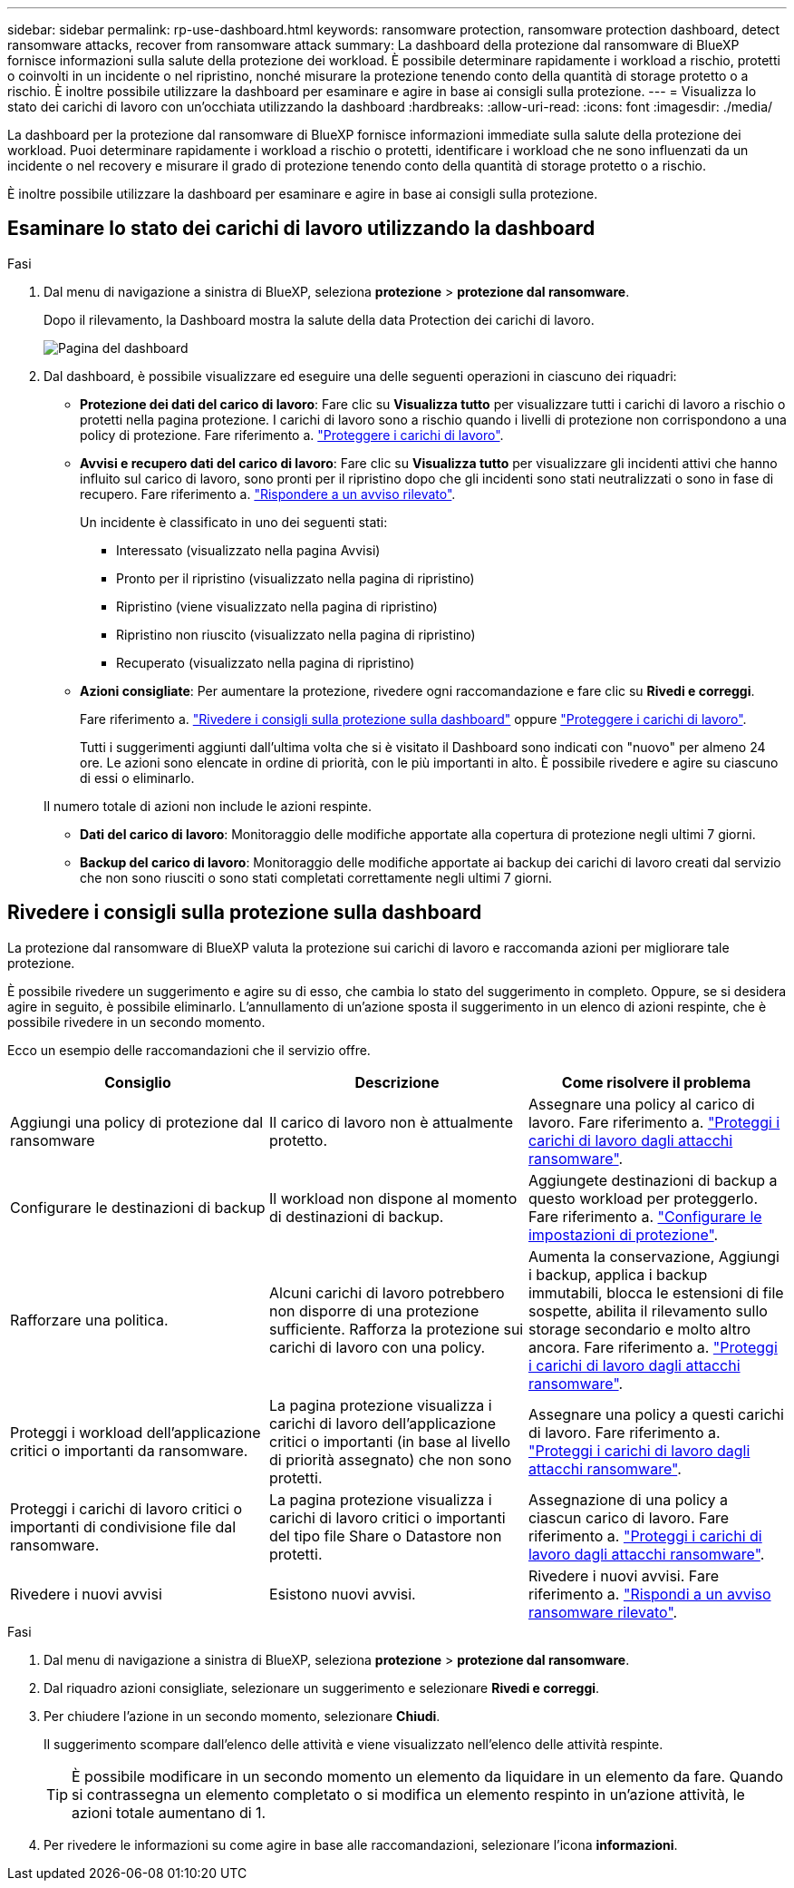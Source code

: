 ---
sidebar: sidebar 
permalink: rp-use-dashboard.html 
keywords: ransomware protection, ransomware protection dashboard, detect ransomware attacks, recover from ransomware attack 
summary: La dashboard della protezione dal ransomware di BlueXP fornisce informazioni sulla salute della protezione dei workload. È possibile determinare rapidamente i workload a rischio, protetti o coinvolti in un incidente o nel ripristino, nonché misurare la protezione tenendo conto della quantità di storage protetto o a rischio. È inoltre possibile utilizzare la dashboard per esaminare e agire in base ai consigli sulla protezione. 
---
= Visualizza lo stato dei carichi di lavoro con un'occhiata utilizzando la dashboard
:hardbreaks:
:allow-uri-read: 
:icons: font
:imagesdir: ./media/


[role="lead"]
La dashboard per la protezione dal ransomware di BlueXP fornisce informazioni immediate sulla salute della protezione dei workload. Puoi determinare rapidamente i workload a rischio o protetti, identificare i workload che ne sono influenzati da un incidente o nel recovery e misurare il grado di protezione tenendo conto della quantità di storage protetto o a rischio.

È inoltre possibile utilizzare la dashboard per esaminare e agire in base ai consigli sulla protezione.



== Esaminare lo stato dei carichi di lavoro utilizzando la dashboard

.Fasi
. Dal menu di navigazione a sinistra di BlueXP, seleziona *protezione* > *protezione dal ransomware*.
+
Dopo il rilevamento, la Dashboard mostra la salute della data Protection dei carichi di lavoro.

+
image:screen-dashboard-recommended-actions-configure-backup-destinations.png["Pagina del dashboard"]

. Dal dashboard, è possibile visualizzare ed eseguire una delle seguenti operazioni in ciascuno dei riquadri:
+
** *Protezione dei dati del carico di lavoro*: Fare clic su *Visualizza tutto* per visualizzare tutti i carichi di lavoro a rischio o protetti nella pagina protezione. I carichi di lavoro sono a rischio quando i livelli di protezione non corrispondono a una policy di protezione. Fare riferimento a. link:rp-use-protect.html["Proteggere i carichi di lavoro"].
** *Avvisi e recupero dati del carico di lavoro*: Fare clic su *Visualizza tutto* per visualizzare gli incidenti attivi che hanno influito sul carico di lavoro, sono pronti per il ripristino dopo che gli incidenti sono stati neutralizzati o sono in fase di recupero. Fare riferimento a. link:rp-use-alert.html["Rispondere a un avviso rilevato"].
+
Un incidente è classificato in uno dei seguenti stati:

+
*** Interessato (visualizzato nella pagina Avvisi)
*** Pronto per il ripristino (visualizzato nella pagina di ripristino)
*** Ripristino (viene visualizzato nella pagina di ripristino)
*** Ripristino non riuscito (visualizzato nella pagina di ripristino)
*** Recuperato (visualizzato nella pagina di ripristino)


** *Azioni consigliate*: Per aumentare la protezione, rivedere ogni raccomandazione e fare clic su *Rivedi e correggi*.
+
Fare riferimento a. link:rp-use-dashboard.html#review-protection-recommendations-on-the-dashboard["Rivedere i consigli sulla protezione sulla dashboard"] oppure link:rp-use-protect.html["Proteggere i carichi di lavoro"].

+
Tutti i suggerimenti aggiunti dall'ultima volta che si è visitato il Dashboard sono indicati con "nuovo" per almeno 24 ore. Le azioni sono elencate in ordine di priorità, con le più importanti in alto. È possibile rivedere e agire su ciascuno di essi o eliminarlo.

+
Il numero totale di azioni non include le azioni respinte.

** *Dati del carico di lavoro*: Monitoraggio delle modifiche apportate alla copertura di protezione negli ultimi 7 giorni.
** *Backup del carico di lavoro*: Monitoraggio delle modifiche apportate ai backup dei carichi di lavoro creati dal servizio che non sono riusciti o sono stati completati correttamente negli ultimi 7 giorni.






== Rivedere i consigli sulla protezione sulla dashboard

La protezione dal ransomware di BlueXP valuta la protezione sui carichi di lavoro e raccomanda azioni per migliorare tale protezione.

È possibile rivedere un suggerimento e agire su di esso, che cambia lo stato del suggerimento in completo. Oppure, se si desidera agire in seguito, è possibile eliminarlo. L'annullamento di un'azione sposta il suggerimento in un elenco di azioni respinte, che è possibile rivedere in un secondo momento.

Ecco un esempio delle raccomandazioni che il servizio offre.

[cols="30,30,30"]
|===
| Consiglio | Descrizione | Come risolvere il problema 


| Aggiungi una policy di protezione dal ransomware | Il carico di lavoro non è attualmente protetto. | Assegnare una policy al carico di lavoro.
Fare riferimento a. link:rp-use-protect.html["Proteggi i carichi di lavoro dagli attacchi ransomware"]. 


| Configurare le destinazioni di backup | Il workload non dispone al momento di destinazioni di backup. | Aggiungete destinazioni di backup a questo workload per proteggerlo.
Fare riferimento a. link:rp-use-settings.html["Configurare le impostazioni di protezione"]. 


| Rafforzare una politica. | Alcuni carichi di lavoro potrebbero non disporre di una protezione sufficiente. Rafforza la protezione sui carichi di lavoro con una policy. | Aumenta la conservazione, Aggiungi i backup, applica i backup immutabili, blocca le estensioni di file sospette, abilita il rilevamento sullo storage secondario e molto altro ancora.
Fare riferimento a. link:rp-use-protect.html["Proteggi i carichi di lavoro dagli attacchi ransomware"]. 


| Proteggi i workload dell'applicazione critici o importanti da ransomware. | La pagina protezione visualizza i carichi di lavoro dell'applicazione critici o importanti (in base al livello di priorità assegnato) che non sono protetti. | Assegnare una policy a questi carichi di lavoro.
Fare riferimento a. link:rp-use-protect.html["Proteggi i carichi di lavoro dagli attacchi ransomware"]. 


| Proteggi i carichi di lavoro critici o importanti di condivisione file dal ransomware. | La pagina protezione visualizza i carichi di lavoro critici o importanti del tipo file Share o Datastore non protetti. | Assegnazione di una policy a ciascun carico di lavoro.
Fare riferimento a. link:rp-use-protect.html["Proteggi i carichi di lavoro dagli attacchi ransomware"]. 


| Rivedere i nuovi avvisi | Esistono nuovi avvisi. | Rivedere i nuovi avvisi.
Fare riferimento a. link:rp-use-alert.html["Rispondi a un avviso ransomware rilevato"]. 
|===
.Fasi
. Dal menu di navigazione a sinistra di BlueXP, seleziona *protezione* > *protezione dal ransomware*.
. Dal riquadro azioni consigliate, selezionare un suggerimento e selezionare *Rivedi e correggi*.
. Per chiudere l'azione in un secondo momento, selezionare *Chiudi*.
+
Il suggerimento scompare dall'elenco delle attività e viene visualizzato nell'elenco delle attività respinte.

+

TIP: È possibile modificare in un secondo momento un elemento da liquidare in un elemento da fare. Quando si contrassegna un elemento completato o si modifica un elemento respinto in un'azione attività, le azioni totale aumentano di 1.

. Per rivedere le informazioni su come agire in base alle raccomandazioni, selezionare l'icona *informazioni*.

